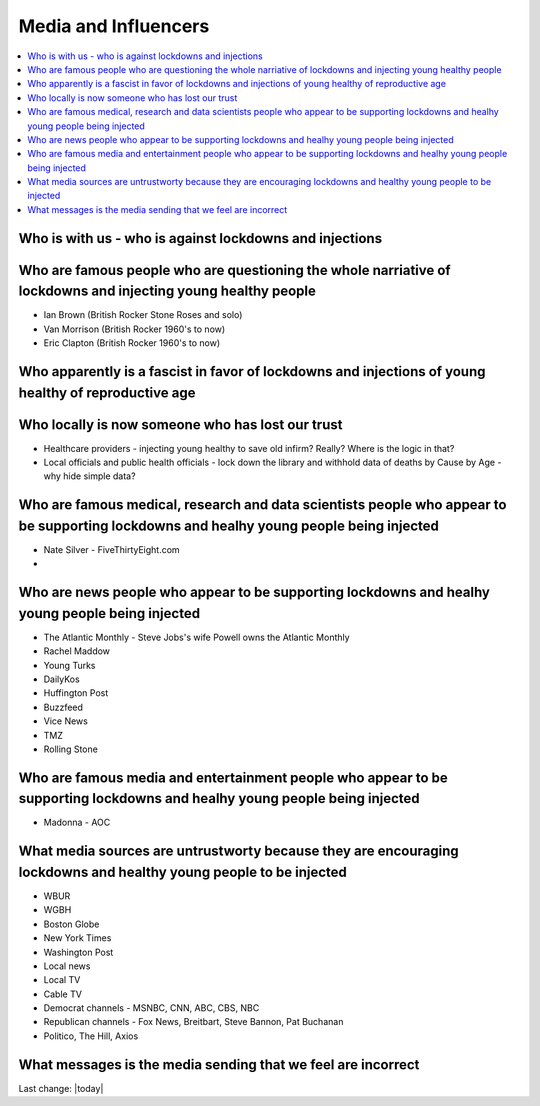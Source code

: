Media and Influencers
=======================

.. contents::
  :local:


Who is with us - who is against lockdowns and injections    
----------------------------------------------------------------------------------------------------------------

Who are famous people who are questioning the whole narriative of lockdowns and injecting young healthy people  
----------------------------------------------------------------------------------------------------------------

- Ian Brown (British Rocker Stone Roses and solo)
- Van Morrison (British Rocker 1960's to now)  
- Eric Clapton (British Rocker 1960's to now)  

Who apparently is a fascist in favor of lockdowns and injections of young healthy of reproductive age    
----------------------------------------------------------------------------------------------------------------

Who locally is now someone who has lost our trust    
------------------------------------------------------------------------------

- Healthcare providers - injecting young healthy to save old infirm? Really? Where is the logic in that?
- Local officials and public health officials - lock down the library and withhold data of deaths by Cause by Age - why hide simple data?  

Who are famous medical, research and data scientists people who appear to be supporting lockdowns and healhy young people being injected  
------------------------------------------------------------------------------------------------------------------------------------------

- Nate Silver - FiveThirtyEight.com
- 

Who are news people who appear to be supporting lockdowns and healhy young people being injected  
--------------------------------------------------------------------------------------------------

- The Atlantic Monthly - Steve Jobs's wife Powell owns the Atlantic Monthly
- Rachel Maddow  
- Young Turks  
- DailyKos  
- Huffington Post  
- Buzzfeed  
- Vice News  
- TMZ  
- Rolling Stone  
 
Who are famous media and entertainment people who appear to be supporting lockdowns and healhy young people being injected  
-----------------------------------------------------------------------------------------------------------------------------


- Madonna
  - AOC  


What media sources are untrustworty because they are encouraging lockdowns and healthy young people to be injected  
--------------------------------------------------------------------------------------------------------------------


- WBUR
- WGBH
- Boston Globe  
- New York Times  
- Washington Post  
- Local news
- Local TV
- Cable TV
- Democrat channels - MSNBC, CNN, ABC, CBS, NBC
- Republican channels - Fox News, Breitbart, Steve Bannon, Pat Buchanan
- Politico, The Hill, Axios


What messages is the media sending that we feel are incorrect  
------------------------------------------------------------------------------


Last change: |today|
